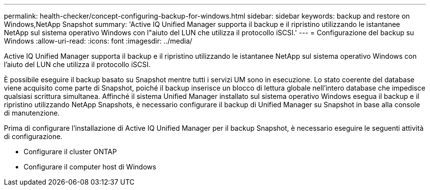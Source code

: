 ---
permalink: health-checker/concept-configuring-backup-for-windows.html 
sidebar: sidebar 
keywords: backup and restore on Windows,NetApp Snapshot 
summary: 'Active IQ Unified Manager supporta il backup e il ripristino utilizzando le istantanee NetApp sul sistema operativo Windows con l"aiuto del LUN che utilizza il protocollo iSCSI.' 
---
= Configurazione del backup su Windows
:allow-uri-read: 
:icons: font
:imagesdir: ../media/


[role="lead"]
Active IQ Unified Manager supporta il backup e il ripristino utilizzando le istantanee NetApp sul sistema operativo Windows con l'aiuto del LUN che utilizza il protocollo iSCSI.

È possibile eseguire il backup basato su Snapshot mentre tutti i servizi UM sono in esecuzione. Lo stato coerente del database viene acquisito come parte di Snapshot, poiché il backup inserisce un blocco di lettura globale nell'intero database che impedisce qualsiasi scrittura simultanea. Affinché il sistema Unified Manager installato sul sistema operativo Windows esegua il backup e il ripristino utilizzando NetApp Snapshots, è necessario configurare il backup di Unified Manager su Snapshot in base alla console di manutenzione.

Prima di configurare l'installazione di Active IQ Unified Manager per il backup Snapshot, è necessario eseguire le seguenti attività di configurazione.

* Configurare il cluster ONTAP
* Configurare il computer host di Windows

